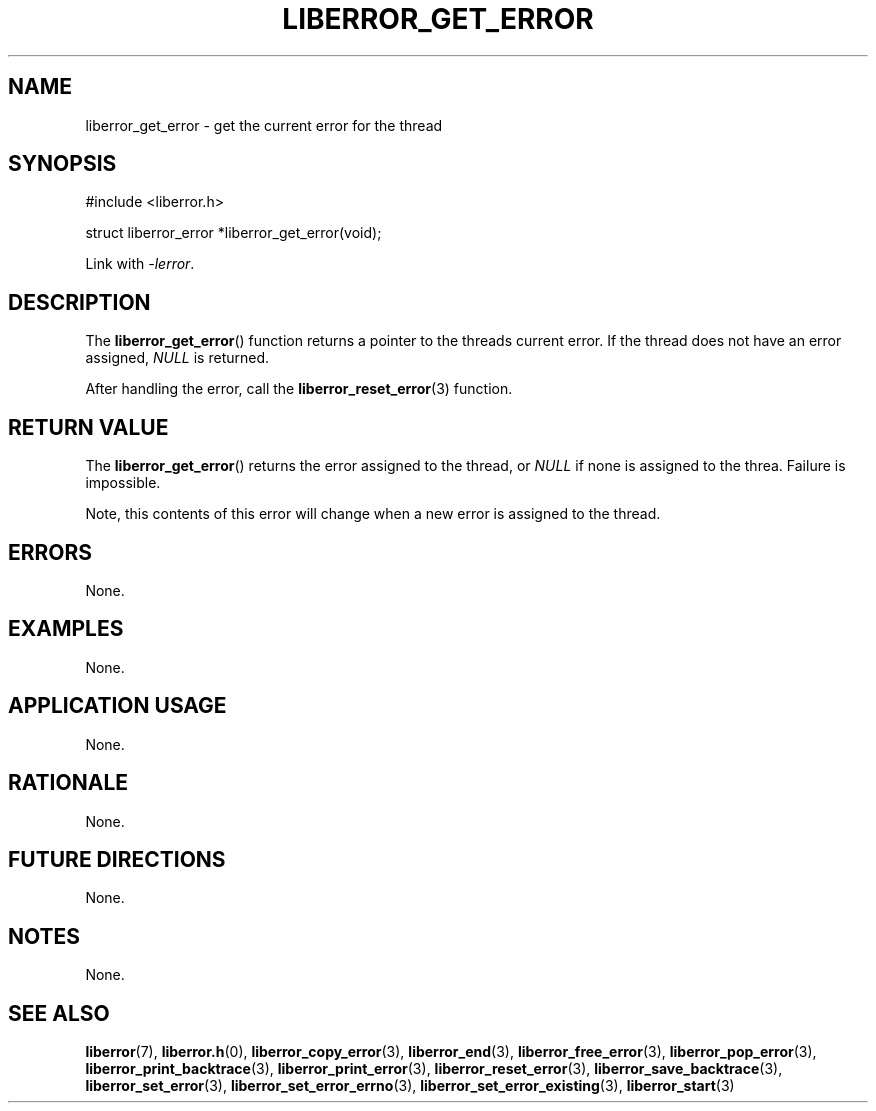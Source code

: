 .TH LIBERROR_GET_ERROR 3 2019-04-13 liberror
.SH NAME
liberror_get_error \- get the current error for the thread
.SH SYNOPSIS
.nf
#include <liberror.h>

struct liberror_error *liberror_get_error(void);
.fi
.PP
Link with
.IR \-lerror .
.SH DESCRIPTION
The
.BR liberror_get_error ()
function returns a pointer to the threads current
error. If the thread does not have an error assigned,
.I NULL
is returned.
.PP
After handling the error, call the
.BR liberror_reset_error (3)
function.
.SH RETURN VALUE
The
.BR liberror_get_error ()
returns the error assigned to the thread, or
.I NULL
if none is assigned to the threa. Failure is impossible.
.PP
Note, this contents of this error will change when a new
error is assigned to the thread.
.SH ERRORS
None.
.SH EXAMPLES
None.
.SH APPLICATION USAGE
None.
.SH RATIONALE
None.
.SH FUTURE DIRECTIONS
None.
.SH NOTES
None.
.SH SEE ALSO
.BR liberror (7),
.BR liberror.h (0),
.BR liberror_copy_error (3),
.BR liberror_end (3),
.BR liberror_free_error (3),
.BR liberror_pop_error (3),
.BR liberror_print_backtrace (3),
.BR liberror_print_error (3),
.BR liberror_reset_error (3),
.BR liberror_save_backtrace (3),
.BR liberror_set_error (3),
.BR liberror_set_error_errno (3),
.BR liberror_set_error_existing (3),
.BR liberror_start (3)
